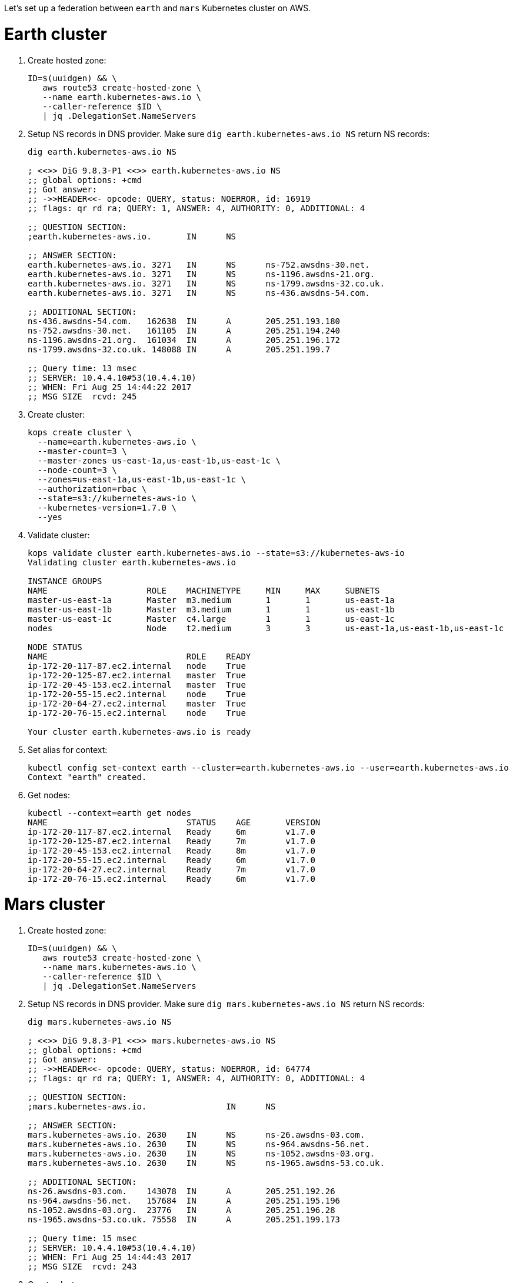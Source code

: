 Let's set up a federation between `earth` and `mars` Kubernetes cluster on AWS.

= Earth cluster

. Create hosted zone:
+
```
ID=$(uuidgen) && \
   aws route53 create-hosted-zone \
   --name earth.kubernetes-aws.io \
   --caller-reference $ID \
   | jq .DelegationSet.NameServers
```
+
. Setup NS records in DNS provider. Make sure `dig earth.kubernetes-aws.io NS` return NS records:
+
```
dig earth.kubernetes-aws.io NS

; <<>> DiG 9.8.3-P1 <<>> earth.kubernetes-aws.io NS
;; global options: +cmd
;; Got answer:
;; ->>HEADER<<- opcode: QUERY, status: NOERROR, id: 16919
;; flags: qr rd ra; QUERY: 1, ANSWER: 4, AUTHORITY: 0, ADDITIONAL: 4

;; QUESTION SECTION:
;earth.kubernetes-aws.io.	IN	NS

;; ANSWER SECTION:
earth.kubernetes-aws.io. 3271	IN	NS	ns-752.awsdns-30.net.
earth.kubernetes-aws.io. 3271	IN	NS	ns-1196.awsdns-21.org.
earth.kubernetes-aws.io. 3271	IN	NS	ns-1799.awsdns-32.co.uk.
earth.kubernetes-aws.io. 3271	IN	NS	ns-436.awsdns-54.com.

;; ADDITIONAL SECTION:
ns-436.awsdns-54.com.	162638	IN	A	205.251.193.180
ns-752.awsdns-30.net.	161105	IN	A	205.251.194.240
ns-1196.awsdns-21.org.	161034	IN	A	205.251.196.172
ns-1799.awsdns-32.co.uk. 148088	IN	A	205.251.199.7

;; Query time: 13 msec
;; SERVER: 10.4.4.10#53(10.4.4.10)
;; WHEN: Fri Aug 25 14:44:22 2017
;; MSG SIZE  rcvd: 245
```
+
. Create cluster:
+
```
kops create cluster \
  --name=earth.kubernetes-aws.io \
  --master-count=3 \
  --master-zones us-east-1a,us-east-1b,us-east-1c \
  --node-count=3 \
  --zones=us-east-1a,us-east-1b,us-east-1c \
  --authorization=rbac \
  --state=s3://kubernetes-aws-io \
  --kubernetes-version=1.7.0 \
  --yes
```
+
. Validate cluster:
+
```
kops validate cluster earth.kubernetes-aws.io --state=s3://kubernetes-aws-io
Validating cluster earth.kubernetes-aws.io

INSTANCE GROUPS
NAME			ROLE	MACHINETYPE	MIN	MAX	SUBNETS
master-us-east-1a	Master	m3.medium	1	1	us-east-1a
master-us-east-1b	Master	m3.medium	1	1	us-east-1b
master-us-east-1c	Master	c4.large	1	1	us-east-1c
nodes			Node	t2.medium	3	3	us-east-1a,us-east-1b,us-east-1c

NODE STATUS
NAME				ROLE	READY
ip-172-20-117-87.ec2.internal	node	True
ip-172-20-125-87.ec2.internal	master	True
ip-172-20-45-153.ec2.internal	master	True
ip-172-20-55-15.ec2.internal	node	True
ip-172-20-64-27.ec2.internal	master	True
ip-172-20-76-15.ec2.internal	node	True

Your cluster earth.kubernetes-aws.io is ready
```
+
. Set alias for context:
+
```
kubectl config set-context earth --cluster=earth.kubernetes-aws.io --user=earth.kubernetes-aws.io
Context "earth" created.
```
+
. Get nodes:
+
```
kubectl --context=earth get nodes
NAME                            STATUS    AGE       VERSION
ip-172-20-117-87.ec2.internal   Ready     6m        v1.7.0
ip-172-20-125-87.ec2.internal   Ready     7m        v1.7.0
ip-172-20-45-153.ec2.internal   Ready     8m        v1.7.0
ip-172-20-55-15.ec2.internal    Ready     6m        v1.7.0
ip-172-20-64-27.ec2.internal    Ready     7m        v1.7.0
ip-172-20-76-15.ec2.internal    Ready     6m        v1.7.0
```

= Mars cluster

. Create hosted zone:
+
```
ID=$(uuidgen) && \
   aws route53 create-hosted-zone \
   --name mars.kubernetes-aws.io \
   --caller-reference $ID \
   | jq .DelegationSet.NameServers
```
+
. Setup NS records in DNS provider. Make sure `dig mars.kubernetes-aws.io NS` return NS records:
+
```
dig mars.kubernetes-aws.io NS

; <<>> DiG 9.8.3-P1 <<>> mars.kubernetes-aws.io NS
;; global options: +cmd
;; Got answer:
;; ->>HEADER<<- opcode: QUERY, status: NOERROR, id: 64774
;; flags: qr rd ra; QUERY: 1, ANSWER: 4, AUTHORITY: 0, ADDITIONAL: 4

;; QUESTION SECTION:
;mars.kubernetes-aws.io.		IN	NS

;; ANSWER SECTION:
mars.kubernetes-aws.io.	2630	IN	NS	ns-26.awsdns-03.com.
mars.kubernetes-aws.io.	2630	IN	NS	ns-964.awsdns-56.net.
mars.kubernetes-aws.io.	2630	IN	NS	ns-1052.awsdns-03.org.
mars.kubernetes-aws.io.	2630	IN	NS	ns-1965.awsdns-53.co.uk.

;; ADDITIONAL SECTION:
ns-26.awsdns-03.com.	143078	IN	A	205.251.192.26
ns-964.awsdns-56.net.	157684	IN	A	205.251.195.196
ns-1052.awsdns-03.org.	23776	IN	A	205.251.196.28
ns-1965.awsdns-53.co.uk. 75558	IN	A	205.251.199.173

;; Query time: 15 msec
;; SERVER: 10.4.4.10#53(10.4.4.10)
;; WHEN: Fri Aug 25 14:44:43 2017
;; MSG SIZE  rcvd: 243
```
+
. Create cluster
+
```
kops create cluster \
  --name=mars.kubernetes-aws.io \
  --master-count=3 \
  --master-zones us-east-2a,us-east-2b,us-east-2c \
  --node-count=3 \
  --zones=us-east-2a,us-east-2b,us-east-2c \
  --authorization=rbac \
  --state=s3://kubernetes-aws-io \
  --kubernetes-version=1.7.0 \
  --yes
```
+
. Validate
+
```
kops validate cluster mars.kubernetes-aws.io --state=s3://kubernetes-aws-io
Validating cluster mars.kubernetes-aws.io

INSTANCE GROUPS
NAME			ROLE	MACHINETYPE	MIN	MAX	SUBNETS
master-us-east-2a	Master	c4.large	1	1	us-east-2a
master-us-east-2b	Master	c4.large	1	1	us-east-2b
master-us-east-2c	Master	c4.large	1	1	us-east-2c
nodes			Node	t2.medium	3	3	us-east-2a,us-east-2b,us-east-2c

NODE STATUS
NAME						ROLE	READY
ip-172-20-107-105.us-east-2.compute.internal	node	True
ip-172-20-126-49.us-east-2.compute.internal	master	True
ip-172-20-41-181.us-east-2.compute.internal	node	True
ip-172-20-62-64.us-east-2.compute.internal	master	True
ip-172-20-89-187.us-east-2.compute.internal	node	True
ip-172-20-89-96.us-east-2.compute.internal	master	True

Your cluster mars.kubernetes-aws.io is ready
```
+
. Set alias for context:
+
```
kubectl config set-context mars --cluster=mars.kubernetes-aws.io --user=mars.kubernetes-aws.io
Context "mars" modified.
```
+
. Get nodes:
+
```
kubectl --context=mars get nodes
NAME                                           STATUS    AGE       VERSION
ip-172-20-107-105.us-east-2.compute.internal   Ready     9m        v1.7.0
ip-172-20-126-49.us-east-2.compute.internal    Ready     10m       v1.7.0
ip-172-20-41-181.us-east-2.compute.internal    Ready     9m        v1.7.0
ip-172-20-62-64.us-east-2.compute.internal     Ready     10m       v1.7.0
ip-172-20-89-187.us-east-2.compute.internal    Ready     9m        v1.7.0
ip-172-20-89-96.us-east-2.compute.internal     Ready     10m       v1.7.0
```

= Setup federation

. Download k8s client binary:
+
```
curl -LO https://storage.googleapis.com/kubernetes-release/release/$(curl -s https://storage.googleapis.com/kubernetes-release/release/stable.txt)/kubernetes-client-darwin-amd64.tar.gz
tar xzvf kubernetes-client-darwin-amd64.tar.gz
```
+
. Check context:
+
```
kubectl config get-contexts
CURRENT   NAME                      CLUSTER                   AUTHINFO                  NAMESPACE
          earth.kubernetes-aws.io   earth.kubernetes-aws.io   earth.kubernetes-aws.io   
          mars                      mars.kubernetes-aws.io    mars.kubernetes-aws.io    
*         mars.kubernetes-aws.io    mars.kubernetes-aws.io    mars.kubernetes-aws.io    
          earth                     earth.kubernetes-aws.io   earth.kubernetes-aws.io   
```
+
. Use `earth` as host cluster:
+
```
kubectl config use-context earth
Switched to context "earth".
```
+
. Create RBAC role binding:
+
```
kubectl create \
   clusterrolebinding \
   admin-to-cluster-admin-binding \
   --clusterrole=cluster-admin \
   --user=admin
```
+
. Deploy the federation control plane in host cluster:
+
```
kubefed \
    init \
    interstellar \
    --host-cluster-context=earth \
    --dns-provider=aws-route53 \
    --dns-zone-name=kubernetes-aws.io
```
+
Shows the output:
+
```
Creating a namespace federation-system for federation system components... done
Creating federation control plane service..... done
Creating federation control plane objects (credentials, persistent volume claim)... done
Creating federation component deployments... done
Updating kubeconfig... done
Waiting for federation control plane to come up.......................................................... done
Federation API server is running at: aadbdf9358d1411e7a4ba0a49363c58c-672820986.us-east-1.elb.amazonaws.com
```
+
. Get contexts again to see the newly created namespace:
+
```
kubectl config get-contexts
CURRENT   NAME                      CLUSTER                   AUTHINFO                  NAMESPACE
          mars                      mars.kubernetes-aws.io    mars.kubernetes-aws.io    
          mars.kubernetes-aws.io    mars.kubernetes-aws.io    mars.kubernetes-aws.io    
*         earth                     earth.kubernetes-aws.io   earth.kubernetes-aws.io   
          earth.kubernetes-aws.io   earth.kubernetes-aws.io   earth.kubernetes-aws.io   
          interstellar              interstellar              interstellar              
```
+
. Change the context to federation context:
+
```
kubectl config use-context interstellar
```
+
. Join `earth` and `mars` cluster to the federation:
+
```
kubefed join \
   earth \
   --host-cluster-context=earth \
   --cluster-context=earth
kubefed join \
   mars \
   --host-cluster-context=earth \
   --cluster-context=mars
```
+
`--cluster-context` defaults to cluster name
+
. Check status of the clusters in the federation:
+
```
kubectl --context=interstellar get clusters
NAME      STATUS    AGE
earth     Ready     1h
mars      Unknown   16m
```

== Cleanup

. Unjoin `earth` cluster from federation:
+
```
kubefed unjoin earth --cluster-context=earth --host-cluster-context=earth
```
+
. Unjoin `mars` cluster from federation:
+
```
kubefed unjoin mars --cluster-context=earth --host-cluster-context=mars
```
+
. Delete clusters
+
```
kops delete cluster --name=earth.kubernetes-aws.io --yes
kops delete cluster --name=mars.kubernetes-aws.io --yes
```

== Misc

. Use `aws ec2 describe-availability-zones --region=us-east-1` to find out a region with 3+ AZ

